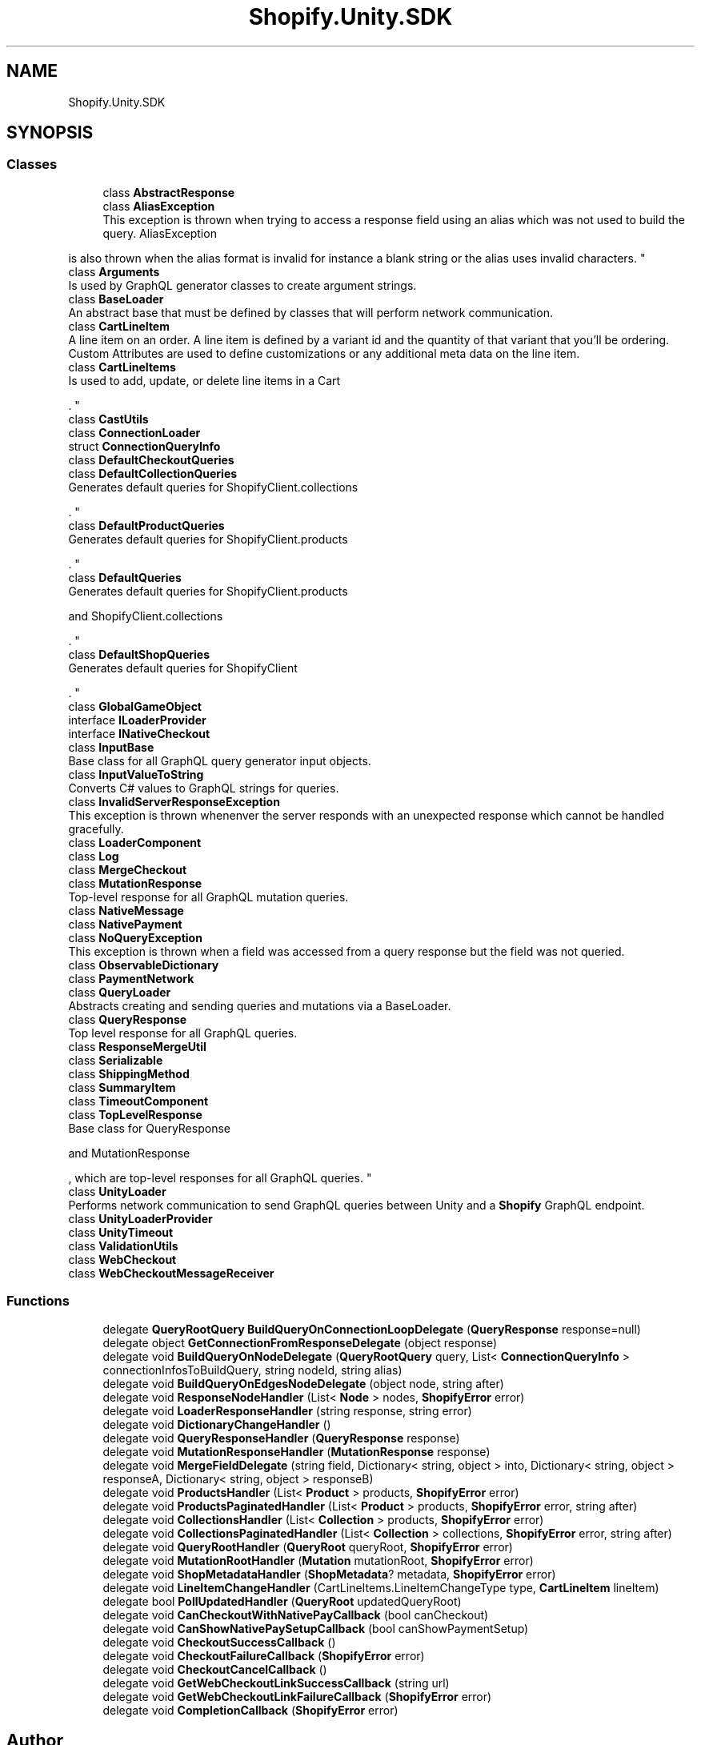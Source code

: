 .TH "Shopify.Unity.SDK" 3 "Achroma" \" -*- nroff -*-
.ad l
.nh
.SH NAME
Shopify.Unity.SDK
.SH SYNOPSIS
.br
.PP
.SS "Classes"

.in +1c
.ti -1c
.RI "class \fBAbstractResponse\fP"
.br
.ti -1c
.RI "class \fBAliasException\fP"
.br
.RI "This exception is thrown when trying to access a response field using an alias which was not used to build the query\&. AliasException 
.PP
is also thrown when the alias format is invalid for instance a blank string or the alias uses invalid characters\&. "
.ti -1c
.RI "class \fBArguments\fP"
.br
.RI "Is used by GraphQL generator classes to create argument strings\&. "
.ti -1c
.RI "class \fBBaseLoader\fP"
.br
.RI "An abstract base that must be defined by classes that will perform network communication\&. "
.ti -1c
.RI "class \fBCartLineItem\fP"
.br
.RI "A line item on an order\&. A line item is defined by a variant id and the quantity of that variant that you'll be ordering\&. Custom Attributes are used to define customizations or any additional meta data on the line item\&. "
.ti -1c
.RI "class \fBCartLineItems\fP"
.br
.RI "Is used to add, update, or delete line items in a Cart 
.PP
\&. "
.ti -1c
.RI "class \fBCastUtils\fP"
.br
.ti -1c
.RI "class \fBConnectionLoader\fP"
.br
.ti -1c
.RI "struct \fBConnectionQueryInfo\fP"
.br
.ti -1c
.RI "class \fBDefaultCheckoutQueries\fP"
.br
.ti -1c
.RI "class \fBDefaultCollectionQueries\fP"
.br
.RI "Generates default queries for ShopifyClient\&.collections 
.PP
\&. "
.ti -1c
.RI "class \fBDefaultProductQueries\fP"
.br
.RI "Generates default queries for ShopifyClient\&.products 
.PP
\&. "
.ti -1c
.RI "class \fBDefaultQueries\fP"
.br
.RI "Generates default queries for ShopifyClient\&.products 
.PP
and ShopifyClient\&.collections 
.PP
\&. "
.ti -1c
.RI "class \fBDefaultShopQueries\fP"
.br
.RI "Generates default queries for ShopifyClient
.PP
\&. "
.ti -1c
.RI "class \fBGlobalGameObject\fP"
.br
.ti -1c
.RI "interface \fBILoaderProvider\fP"
.br
.ti -1c
.RI "interface \fBINativeCheckout\fP"
.br
.ti -1c
.RI "class \fBInputBase\fP"
.br
.RI "Base class for all GraphQL query generator input objects\&. "
.ti -1c
.RI "class \fBInputValueToString\fP"
.br
.RI "Converts C# values to GraphQL strings for queries\&. "
.ti -1c
.RI "class \fBInvalidServerResponseException\fP"
.br
.RI "This exception is thrown whenenver the server responds with an unexpected response which cannot be handled gracefully\&. "
.ti -1c
.RI "class \fBLoaderComponent\fP"
.br
.ti -1c
.RI "class \fBLog\fP"
.br
.ti -1c
.RI "class \fBMergeCheckout\fP"
.br
.ti -1c
.RI "class \fBMutationResponse\fP"
.br
.RI "Top-level response for all GraphQL mutation queries\&. "
.ti -1c
.RI "class \fBNativeMessage\fP"
.br
.ti -1c
.RI "class \fBNativePayment\fP"
.br
.ti -1c
.RI "class \fBNoQueryException\fP"
.br
.RI "This exception is thrown when a field was accessed from a query response but the field was not queried\&. "
.ti -1c
.RI "class \fBObservableDictionary\fP"
.br
.ti -1c
.RI "class \fBPaymentNetwork\fP"
.br
.ti -1c
.RI "class \fBQueryLoader\fP"
.br
.RI "Abstracts creating and sending queries and mutations via a BaseLoader\&. "
.ti -1c
.RI "class \fBQueryResponse\fP"
.br
.RI "Top level response for all GraphQL queries\&. "
.ti -1c
.RI "class \fBResponseMergeUtil\fP"
.br
.ti -1c
.RI "class \fBSerializable\fP"
.br
.ti -1c
.RI "class \fBShippingMethod\fP"
.br
.ti -1c
.RI "class \fBSummaryItem\fP"
.br
.ti -1c
.RI "class \fBTimeoutComponent\fP"
.br
.ti -1c
.RI "class \fBTopLevelResponse\fP"
.br
.RI "Base class for QueryResponse 
.PP
and MutationResponse 
.PP
, which are top-level responses for all GraphQL queries\&. "
.ti -1c
.RI "class \fBUnityLoader\fP"
.br
.RI "Performs network communication to send GraphQL queries between Unity and a \fBShopify\fP GraphQL endpoint\&. "
.ti -1c
.RI "class \fBUnityLoaderProvider\fP"
.br
.ti -1c
.RI "class \fBUnityTimeout\fP"
.br
.ti -1c
.RI "class \fBValidationUtils\fP"
.br
.ti -1c
.RI "class \fBWebCheckout\fP"
.br
.ti -1c
.RI "class \fBWebCheckoutMessageReceiver\fP"
.br
.in -1c
.SS "Functions"

.in +1c
.ti -1c
.RI "delegate \fBQueryRootQuery\fP \fBBuildQueryOnConnectionLoopDelegate\fP (\fBQueryResponse\fP response=null)"
.br
.ti -1c
.RI "delegate object \fBGetConnectionFromResponseDelegate\fP (object response)"
.br
.ti -1c
.RI "delegate void \fBBuildQueryOnNodeDelegate\fP (\fBQueryRootQuery\fP query, List< \fBConnectionQueryInfo\fP > connectionInfosToBuildQuery, string nodeId, string alias)"
.br
.ti -1c
.RI "delegate void \fBBuildQueryOnEdgesNodeDelegate\fP (object node, string after)"
.br
.ti -1c
.RI "delegate void \fBResponseNodeHandler\fP (List< \fBNode\fP > nodes, \fBShopifyError\fP error)"
.br
.ti -1c
.RI "delegate void \fBLoaderResponseHandler\fP (string response, string error)"
.br
.ti -1c
.RI "delegate void \fBDictionaryChangeHandler\fP ()"
.br
.ti -1c
.RI "delegate void \fBQueryResponseHandler\fP (\fBQueryResponse\fP response)"
.br
.ti -1c
.RI "delegate void \fBMutationResponseHandler\fP (\fBMutationResponse\fP response)"
.br
.ti -1c
.RI "delegate void \fBMergeFieldDelegate\fP (string field, Dictionary< string, object > into, Dictionary< string, object > responseA, Dictionary< string, object > responseB)"
.br
.ti -1c
.RI "delegate void \fBProductsHandler\fP (List< \fBProduct\fP > products, \fBShopifyError\fP error)"
.br
.ti -1c
.RI "delegate void \fBProductsPaginatedHandler\fP (List< \fBProduct\fP > products, \fBShopifyError\fP error, string after)"
.br
.ti -1c
.RI "delegate void \fBCollectionsHandler\fP (List< \fBCollection\fP > products, \fBShopifyError\fP error)"
.br
.ti -1c
.RI "delegate void \fBCollectionsPaginatedHandler\fP (List< \fBCollection\fP > collections, \fBShopifyError\fP error, string after)"
.br
.ti -1c
.RI "delegate void \fBQueryRootHandler\fP (\fBQueryRoot\fP queryRoot, \fBShopifyError\fP error)"
.br
.ti -1c
.RI "delegate void \fBMutationRootHandler\fP (\fBMutation\fP mutationRoot, \fBShopifyError\fP error)"
.br
.ti -1c
.RI "delegate void \fBShopMetadataHandler\fP (\fBShopMetadata\fP? metadata, \fBShopifyError\fP error)"
.br
.ti -1c
.RI "delegate void \fBLineItemChangeHandler\fP (CartLineItems\&.LineItemChangeType type, \fBCartLineItem\fP lineItem)"
.br
.ti -1c
.RI "delegate bool \fBPollUpdatedHandler\fP (\fBQueryRoot\fP updatedQueryRoot)"
.br
.ti -1c
.RI "delegate void \fBCanCheckoutWithNativePayCallback\fP (bool canCheckout)"
.br
.ti -1c
.RI "delegate void \fBCanShowNativePaySetupCallback\fP (bool canShowPaymentSetup)"
.br
.ti -1c
.RI "delegate void \fBCheckoutSuccessCallback\fP ()"
.br
.ti -1c
.RI "delegate void \fBCheckoutFailureCallback\fP (\fBShopifyError\fP error)"
.br
.ti -1c
.RI "delegate void \fBCheckoutCancelCallback\fP ()"
.br
.ti -1c
.RI "delegate void \fBGetWebCheckoutLinkSuccessCallback\fP (string url)"
.br
.ti -1c
.RI "delegate void \fBGetWebCheckoutLinkFailureCallback\fP (\fBShopifyError\fP error)"
.br
.ti -1c
.RI "delegate void \fBCompletionCallback\fP (\fBShopifyError\fP error)"
.br
.in -1c
.SH "Author"
.PP 
Generated automatically by Doxygen for Achroma from the source code\&.
